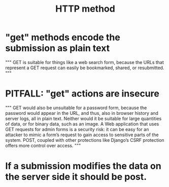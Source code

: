 :PROPERTIES:
:ID:       57c6f456-dfd1-4797-a4ce-db2d82cb726e
:END:
#+title: HTTP method
* "get" methods encode the submission as plain text
"""
GET is suitable for things like a web search form, because
the URLs that represent a GET request can easily be bookmarked, shared, or
resubmitted.
"""
* PITFALL: "get" actions are insecure
"""
GET would also be unsuitable for a password form, because the password
would appear in the URL, and thus, also in browser history and server logs, all
in plain text. Neither would it be suitable for large quantities of data, or for
binary data, such as an image. A Web application that uses GET requests for
admin forms is a security risk: it can be easy for an attacker to mimic a form’s
request to gain access to sensitive parts of the system. POST, coupled with
other protections like Django’s CSRF protection offers more control over
access.
"""
* If a submission modifies the data on the server side it should be post.
